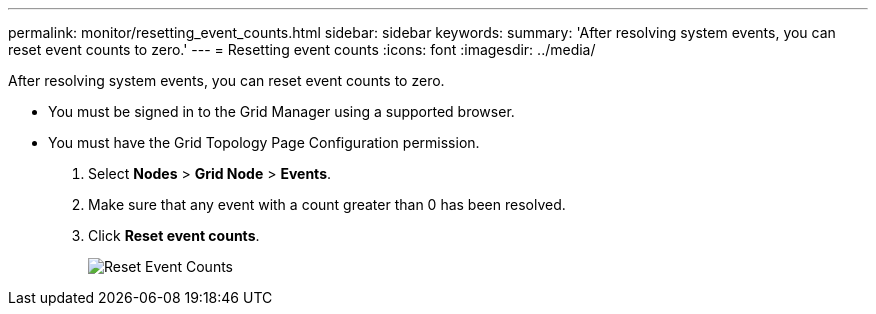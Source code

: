 ---
permalink: monitor/resetting_event_counts.html
sidebar: sidebar
keywords: 
summary: 'After resolving system events, you can reset event counts to zero.'
---
= Resetting event counts
:icons: font
:imagesdir: ../media/

[.lead]
After resolving system events, you can reset event counts to zero.

* You must be signed in to the Grid Manager using a supported browser.
* You must have the Grid Topology Page Configuration permission.

. Select *Nodes* > *Grid Node* > *Events*.
. Make sure that any event with a count greater than 0 has been resolved.
. Click *Reset event counts*.
+
image::../media/reset_event_counts.png[Reset Event Counts]
